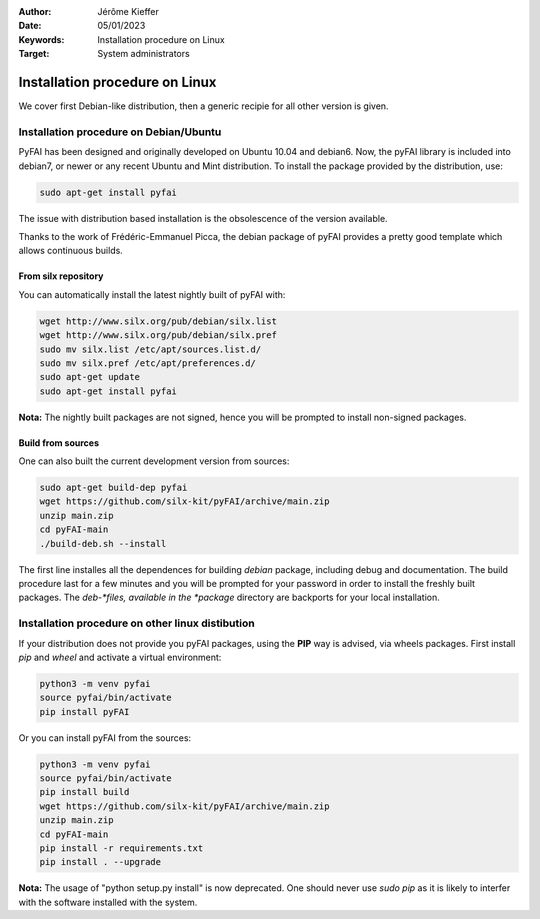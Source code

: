 :Author: Jérôme Kieffer
:Date: 05/01/2023
:Keywords: Installation procedure on Linux
:Target: System administrators

Installation procedure on Linux
===============================

We cover first Debian-like distribution, then a generic recipie for all other
version is given.

Installation procedure on Debian/Ubuntu
---------------------------------------

PyFAI has been designed and originally developed on Ubuntu 10.04 and debian6.
Now, the pyFAI library is included into debian7, or newer or any recent Ubuntu and
Mint distribution.
To install the package provided by the distribution, use:

.. code-block:: shell

   sudo apt-get install pyfai

The issue with distribution based installation is the obsolescence of the version
available.

Thanks to the work of Frédéric-Emmanuel Picca, the debian package of pyFAI
provides a pretty good template which allows continuous builds.

From silx repository
++++++++++++++++++++

You can automatically install the latest nightly built of pyFAI with:

.. code-block:: shell

   wget http://www.silx.org/pub/debian/silx.list
   wget http://www.silx.org/pub/debian/silx.pref
   sudo mv silx.list /etc/apt/sources.list.d/
   sudo mv silx.pref /etc/apt/preferences.d/
   sudo apt-get update
   sudo apt-get install pyfai

**Nota:** The nightly built packages are not signed, hence you will be prompted
to install non-signed packages.

Build from sources
++++++++++++++++++

One can also built the current development version from sources:

.. code-block:: shell

   sudo apt-get build-dep pyfai
   wget https://github.com/silx-kit/pyFAI/archive/main.zip
   unzip main.zip
   cd pyFAI-main
   ./build-deb.sh --install


The first line installes all the dependences for building
*debian* package, including debug and documentation.
The build procedure last for a few minutes and you will be prompted for your
password in order to install the freshly built packages.
The *deb-*files, available in the *package* directory are backports for your local
installation.

Installation procedure on other linux distibution
-------------------------------------------------

If your distribution does not provide you pyFAI packages, using the **PIP** way
is advised, via wheels packages. First install *pip* and *wheel* and activate a
virtual environment:

.. code-block:: shell

   python3 -m venv pyfai
   source pyfai/bin/activate
   pip install pyFAI

Or you can install pyFAI from the sources:

.. code-block:: shell

   python3 -m venv pyfai
   source pyfai/bin/activate
   pip install build
   wget https://github.com/silx-kit/pyFAI/archive/main.zip
   unzip main.zip
   cd pyFAI-main
   pip install -r requirements.txt
   pip install . --upgrade

**Nota:** The usage of "python setup.py install" is now deprecated.
One should never use *sudo pip* as it is likely to interfer with the software installed with the system.
